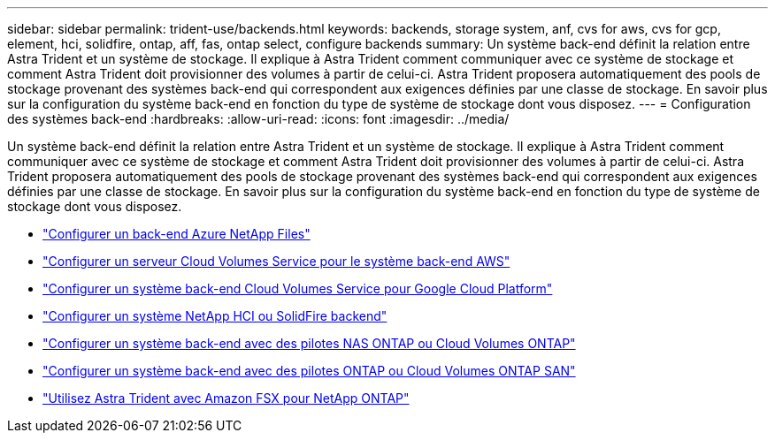 ---
sidebar: sidebar 
permalink: trident-use/backends.html 
keywords: backends, storage system, anf, cvs for aws, cvs for gcp, element, hci, solidfire, ontap, aff, fas, ontap select, configure backends 
summary: Un système back-end définit la relation entre Astra Trident et un système de stockage. Il explique à Astra Trident comment communiquer avec ce système de stockage et comment Astra Trident doit provisionner des volumes à partir de celui-ci. Astra Trident proposera automatiquement des pools de stockage provenant des systèmes back-end qui correspondent aux exigences définies par une classe de stockage. En savoir plus sur la configuration du système back-end en fonction du type de système de stockage dont vous disposez. 
---
= Configuration des systèmes back-end
:hardbreaks:
:allow-uri-read: 
:icons: font
:imagesdir: ../media/


Un système back-end définit la relation entre Astra Trident et un système de stockage. Il explique à Astra Trident comment communiquer avec ce système de stockage et comment Astra Trident doit provisionner des volumes à partir de celui-ci. Astra Trident proposera automatiquement des pools de stockage provenant des systèmes back-end qui correspondent aux exigences définies par une classe de stockage. En savoir plus sur la configuration du système back-end en fonction du type de système de stockage dont vous disposez.

* link:anf.html["Configurer un back-end Azure NetApp Files"^]
* link:aws.html["Configurer un serveur Cloud Volumes Service pour le système back-end AWS"^]
* link:gcp.html["Configurer un système back-end Cloud Volumes Service pour Google Cloud Platform"^]
* link:element.html["Configurer un système NetApp HCI ou SolidFire backend"^]
* link:ontap-nas.html["Configurer un système back-end avec des pilotes NAS ONTAP ou Cloud Volumes ONTAP"^]
* link:ontap-san.html["Configurer un système back-end avec des pilotes ONTAP ou Cloud Volumes ONTAP SAN"^]
* link:trident-fsx.html["Utilisez Astra Trident avec Amazon FSX pour NetApp ONTAP"^]

